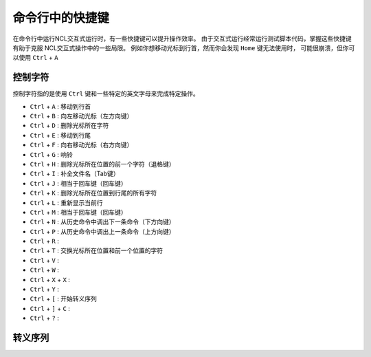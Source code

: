 命令行中的快捷键
==================

在命令行中运行NCL交互式运行时，有一些快捷键可以提升操作效率。
由于交互式运行经常运行测试脚本代码，掌握这些快捷键有助于克服
NCL交互式操作中的一些局限。
例如你想移动光标到行首，然而你会发现 ``Home`` 键无法使用时，
可能很崩溃，但你可以使用 ``Ctrl`` + ``A``

控制字符
-----------
控制字符指的是使用 ``Ctrl`` 键和一些特定的英文字母来完成特定操作。

- ``Ctrl`` + ``A`` : 移动到行首
- ``Ctrl`` + ``B`` : 向左移动光标（左方向键）
- ``Ctrl`` + ``D`` : 删除光标所在字符
- ``Ctrl`` + ``E`` : 移动到行尾
- ``Ctrl`` + ``F`` : 向右移动光标（右方向键）
- ``Ctrl`` + ``G`` : 响铃
- ``Ctrl`` + ``H`` : 删除光标所在位置的前一个字符（退格键）
- ``Ctrl`` + ``I`` : 补全文件名（Tab键）
- ``Ctrl`` + ``J`` : 相当于回车键（回车键）
- ``Ctrl`` + ``K`` : 删除光标所在位置到行尾的所有字符
- ``Ctrl`` + ``L`` : 重新显示当前行
- ``Ctrl`` + ``M`` : 相当于回车键（回车键）
- ``Ctrl`` + ``N`` : 从历史命令中调出下一条命令（下方向键）
- ``Ctrl`` + ``P`` : 从历史命令中调出上一条命令（上方向键）
- ``Ctrl`` + ``R`` : 
- ``Ctrl`` + ``T`` : 交换光标所在位置和前一个位置的字符
- ``Ctrl`` + ``V`` : 
- ``Ctrl`` + ``W`` : 
- ``Ctrl`` + ``X`` + ``X`` :
- ``Ctrl`` + ``Y`` :
- ``Ctrl`` + ``[`` : 开始转义序列
- ``Ctrl`` + ``]`` + ``C`` :   
- ``Ctrl`` + ``?`` : 

转义序列
--------------


.. image:: ../images/donate/donate.png
    :scale: 40 %
    :align: center
    :target: http://ncl.readthedocs.io/zh_CN/latest/donater.html#donate